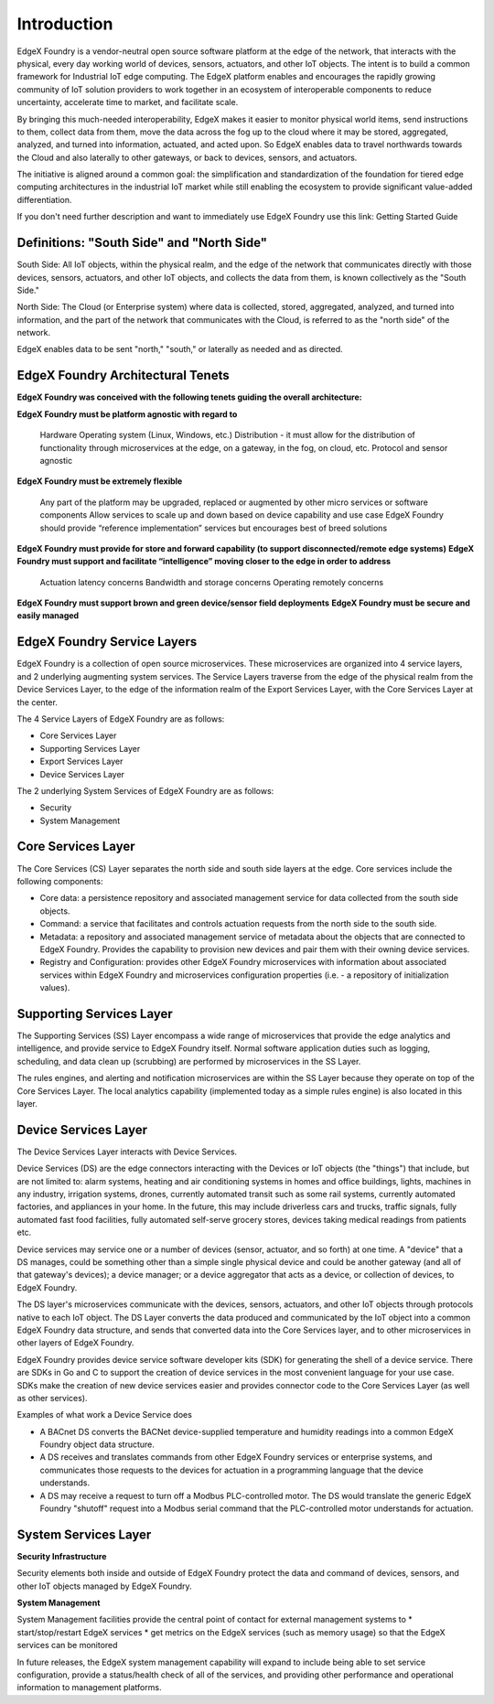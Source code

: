 ############
Introduction
############

EdgeX Foundry is a vendor-neutral open source software platform at the edge of the network, that interacts with the physical, every day working world of devices, sensors, actuators, and other IoT objects. The intent is to build a common framework for Industrial IoT edge computing. The EdgeX platform enables and encourages the rapidly growing community of IoT solution providers to work together in an ecosystem of interoperable components to reduce uncertainty, accelerate time to market, and facilitate scale.

By bringing this much-needed interoperability, EdgeX makes it easier to monitor physical world items, send instructions to them, collect data from them, move the data across the fog up to the cloud where it may be stored, aggregated, analyzed, and turned into information, actuated, and acted upon. So EdgeX enables data to travel northwards towards the Cloud and also laterally to other gateways, or back to devices, sensors, and actuators.

The initiative is aligned around a common goal: the simplification and standardization of the foundation for tiered edge computing architectures in the industrial IoT market while still enabling the ecosystem to provide significant value-added differentiation.

If you don't need further description and want to immediately use EdgeX Foundry use this link:  Getting Started Guide

==========================================
Definitions: "South Side" and "North Side"
==========================================

South Side: All IoT objects, within the physical realm, and the edge of the network that communicates directly with those devices, sensors, actuators, and other IoT objects, and collects the data from them, is known collectively as the "South Side."

North Side: The Cloud (or Enterprise system) where data is collected, stored, aggregated, analyzed, and turned into information, and the part of the network that communicates with the Cloud, is referred to as the "north side" of the network.

EdgeX enables data to be sent "north," "south," or laterally as needed and as directed.

==================================
EdgeX Foundry Architectural Tenets
==================================

**EdgeX Foundry was conceived with the following tenets guiding the overall architecture:**

**EdgeX Foundry must be platform agnostic with regard to**

    Hardware
    Operating system (Linux, Windows, etc.)
    Distribution - it must allow for the distribution of functionality through microservices at the edge, on a gateway, in the fog, on cloud, etc.
    Protocol and sensor agnostic

**EdgeX Foundry must be extremely flexible**

    Any part of the platform may be upgraded, replaced or augmented by other micro services or software components
    Allow services to scale up and down based on device capability and use case
    EdgeX Foundry should provide “reference implementation” services but encourages best of breed solutions

**EdgeX Foundry must provide for store and forward capability (to support disconnected/remote edge systems)**
**EdgeX Foundry must support and facilitate “intelligence” moving closer to the edge in order to address**

    Actuation latency concerns
    Bandwidth and storage concerns
    Operating remotely concerns

**EdgeX Foundry must support brown and green device/sensor field deployments**
**EdgeX Foundry must be secure and easily managed**

============================
EdgeX Foundry Service Layers
============================

EdgeX Foundry is a collection of open source microservices. These microservices are organized into 4 service layers, and 2 underlying augmenting system services. The Service Layers traverse from the edge of the physical realm from the Device Services Layer, to the edge of the information realm of the Export Services Layer, with the Core Services Layer at the center.

The 4 Service Layers of EdgeX Foundry are as follows:

* Core Services Layer
* Supporting Services Layer
* Export Services Layer
* Device Services Layer

The 2 underlying System Services of EdgeX Foundry are as follows:

* Security
* System Management

.. image:: EdgeX_architecture.png

===================
Core Services Layer
===================

.. image:: EdgeX_CoreServicesLayer.png

The Core Services (CS) Layer separates the north side and south side layers at the edge. Core services include the following components:

* Core data: a persistence repository and associated management service for data collected from the south side objects.
*  Command: a service that facilitates and controls actuation requests from the north side to the south side.
* Metadata: a repository and associated management service of metadata about the objects that are connected to EdgeX Foundry.  Provides the capability to provision new devices and pair them with their owning device services.
* Registry and Configuration:  provides other EdgeX Foundry microservices with information about associated services within EdgeX Foundry and microservices configuration properties (i.e. - a repository of initialization values).


=========================
Supporting Services Layer
=========================

.. image:: EdgeX_SupportingServicesLayer.png

The Supporting Services (SS) Layer encompass a wide range of microservices that provide the edge analytics and intelligence, and provide service to EdgeX Foundry itself. Normal software application duties such as logging, scheduling, and data clean up (scrubbing) are performed by microservices in the SS Layer.

The rules engines, and alerting and notification microservices are within the SS Layer because they operate on top of the Core Services Layer. The local analytics capability (implemented today as a simple rules engine) is also located in this layer.

=====================
Device Services Layer
=====================

.. image:: EdgeX_DeviceServicesLayer.png

The Device Services Layer interacts with Device Services.

Device Services (DS) are the edge connectors interacting with the Devices or IoT objects (the "things") that include, but are not limited to: alarm systems, heating and air conditioning systems in homes and office buildings, lights, machines in any industry, irrigation systems, drones, currently automated transit such as some rail systems, currently automated factories, and appliances in your home.  In the future, this may include driverless cars and trucks, traffic signals, fully automated fast food facilities, fully automated self-serve grocery stores, devices taking medical readings from patients etc.

Device services may service one or a number of devices (sensor, actuator, and so forth) at one time. A "device" that a DS manages, could be something other than a simple single physical device and could be another gateway (and all of that gateway's devices); a device manager; or a device aggregator that acts as a device, or collection of devices, to EdgeX Foundry.

The DS layer's microservices communicate with the devices, sensors, actuators, and other IoT objects through protocols native to each IoT object. The DS Layer converts the data produced and communicated by the IoT object into a common EdgeX Foundry data structure, and sends that converted data into the Core Services layer, and to other microservices in other layers of EdgeX Foundry.

EdgeX Foundry provides device service software developer kits (SDK) for generating the shell of a device service.  There are SDKs in Go and C to support the creation of device services in the most convenient language for your use case.  SDKs make the creation of new device services easier and provides connector code to the Core Services Layer (as well as other services).

Examples of what work a Device Service does

* A BACnet DS converts the BACNet device-supplied temperature and humidity readings into a common EdgeX Foundry object data structure.
* A DS receives and translates commands from other EdgeX Foundry services or enterprise systems, and communicates those requests to the devices for actuation in a programming language that the device understands.
* A DS may receive a request to turn off a Modbus PLC-controlled motor. The DS would translate the generic EdgeX Foundry "shutoff" request into a Modbus serial command that the PLC-controlled motor understands for actuation.

=====================
System Services Layer
=====================

**Security Infrastructure**

.. image:: EdgeX_SecurityLayer.png

Security elements both inside and outside of EdgeX Foundry protect the data and command of devices, sensors, and other IoT objects managed by EdgeX Foundry.

**System Management**

.. image:: EdgeX_SystemManagementLayer.png

System Management facilities provide the central point of contact for external management systems to
* start/stop/restart EdgeX services
* get metrics on the EdgeX services (such as memory usage) so that the EdgeX services can be monitored

In future releases, the EdgeX system management capability will expand to include being able to set service configuration, provide a status/health check of all of the services, and providing other performance and operational information to management platforms.
